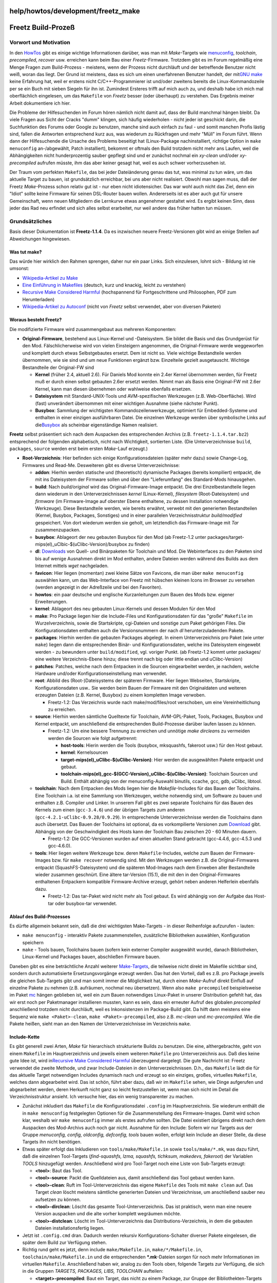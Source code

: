 help/howtos/development/freetz_make
===================================
.. _FreetzBuild-Prozeß:

Freetz Build-Prozeß
===================

.. _VorwortundMotivation:

Vorwort und Motivation
----------------------

In den `HowTos <../../howtos.html>`__ gibt es einige wichtige
Informationen darüber, was man mit *Make*-Targets wie
`menuconfig <../common/install/menuconfig.html>`__, *toolchain*,
*precompiled*, *recover* usw. erreichen kann beim Bau einer
*Freetz*-Firmware. Trotzdem gibt es im Forum regelmäßig eine Menge
Fragen zum Build-Prozess - meistens, wenn der Prozess nicht durchläuft
und der betreffende Benutzer nicht weiß, woran das liegt. Der Grund ist
meistens, dass es sich um einen unerfahrenen Benutzer handelt, der mit
`​GNU make <http://www.gnu.org/software/make/>`__ keine Erfahrung hat,
weil er erstens nicht C/C++-Programmierer ist und/oder zweitens bereits
die Linux-Kommandozeile per se ein Buch mit sieben Siegeln für ihn ist.
Zumindest Ersteres trifft auf mich auch zu, und deshalb habe ich mich
mal oberflächlich eingelesen, um das ``Makefile`` von *Freetz* besser
(oder überhaupt) zu verstehen. Das Ergebnis meiner Arbeit dokumentiere
ich hier.

Die Probleme der Hilfesuchenden im Forum hören nämlich nicht damit auf,
dass der Build manchmal hängen bleibt. Da viele Fragen aus Sicht der
Cracks "dumm" klingen, sich häufig wiederholen - nicht jeder ist
geschickt darin, die Suchfunktion des Forums oder Google zu benutzen,
manche sind auch einfach zu faul - und somit manchen Profis lästig sind,
fallen die Antworten entsprechend kurz aus, was wiederum zu Rückfragen
und mehr "Müll" im Forum führt. Wenn dann der Hilfesuchende die Ursache
des Problems beseitigt hat (Linux-Package nachinstalliert, richtige
Option in ``make menuconfig`` an-/abgewählt, Patch installiert), bekommt
er oftmals den Build trotzdem nicht mehr ans Laufen, weil die
Abhängigkeiten nicht hunderprozentig sauber gepflegt sind und er
zunächst nochmal ein *xy-clean* und/oder *xy-precompiled* aufrufen
müsste, ihm das aber keiner gesagt hat, weil es auch schwer
vorherzusehen ist.

Der Traum vom perfekten ``Makefile``, das bei jeder Dateiänderung genau
das tut, was minimal zu tun wäre, um das aktuelle Target zu bauen, ist
grundsätzlich erreichbar, bei uns aber nicht realisiert. Obwohl man
sagen muss, daß der Freetz *Make*-Prozess schon relativ gut ist - nur
eben nicht idiotensicher. Das war wohl auch nicht das Ziel, denn ein
"Idiot" sollte keine Firmware für seinen DSL-Router bauen wollen.
Andererseits ist es aber auch gut für unsere Gemeinschaft, wenn neuen
Mitgliedern die Lernkurve etwas angenehmer gestaltet wird. Es ergibt
keinen Sinn, dass jeder das Rad neu erfindet und sich alles selbst
erarbeitet, nur weil andere das früher hatten tun müssen.

.. _Grundsätzliches:

Grundsätzliches
---------------

Basis dieser Dokumentation ist **Freetz-1.1.4**. Da es inzwischen neuere
Freetz-Versionen gibt wird an einige Stellen auf Abweichungen
hingewiesen.

.. _Wastutmake:

Was tut make?
~~~~~~~~~~~~~

Das würde hier wirklich den Rahmen sprengen, daher nur ein paar Links.
Sich einzulesen, lohnt sich - Bildung ist nie umsonst:

-  `​Wikipedia-Artikel zu Make <http://de.wikipedia.org/wiki/Make>`__
-  `​Eine Einführung in
   Makefiles <http://www.ijon.de/comp/tutorials/makefile.html>`__
   (deutsch, kurz und knackig, leicht zu verstehen)
-  `​Recursive Make Considered
   Harmful <http://members.tip.net.au/~millerp/rmch/recu-make-cons-harm.html>`__
   (hochspannend für Fortgeschrittene und Philosophen, PDF zum
   Herunterladen)
-  `​Wikipedia-Artikel zu
   Autoconf <http://de.wikipedia.org/wiki/GNU_autotools>`__ (nicht von
   *Freetz* selbst verwendet, aber von diversen Paketen)

.. _WorausbestehtFreetz:

Woraus besteht Freetz?
~~~~~~~~~~~~~~~~~~~~~~

Die modifizierte Firmware wird zusammengebaut aus mehreren Komponenten:

-  **Original-Firmware**, bestehend aus Linux-Kernel und -Dateisystem.
   Sie bildet die Basis und das Grundgerüst für den Mod.
   Fälschlicherweise wird von vielen Einsteigern angenommen, die
   Original-Firmware werde weggeworfen und komplett durch etwas
   Selbstgebautes ersetzt. Dem ist nicht so. Viele wichtige Bestandteile
   werden übernommen, wie sie sind und um neue Funktionen ergänzt bzw.
   Einzelteile gezielt ausgetauscht. Wichtige Bestandteile der
   Original-FW sind

   -  **Kernel** (früher 2.4, aktuell 2.6). Für Daniels Mod konnte ein
      2.4er Kernel übernommen werden, für Freetz muß er durch einen
      selbst gebauten 2.6er ersetzt werden. Nimmt man als Basis eine
      Original-FW mit 2.6er Kernel, kann man diesen übernehmen oder
      wahlweise ebenfalls ersetzen.
   -  **Dateisystem** mit Standard-UNIX-Tools und AVM-spezifischen
      Werkzeugen (z.B. Web-Oberfläche). Wird (fast) unverändert
      übernommen mit einer wichtigen Ausnahme (siehe nächster Punkt).
   -  **Busybox**: Sammlung der wichtigsten Kommandozeilenwerkzeuge,
      optimiert für Embedded-Systeme und enthalten in einer einzigen
      ausführbaren Datei. Die einzelnen Werkzeuge werden über
      symbolische Links auf die
      `​Busybox <http://de.wikipedia.org/wiki/Busybox>`__ als scheinbar
      eigenständige Namen realisiert.

**Freetz** selbst präsentiert sich nach dem Auspacken des entsprechenden
Archivs (z.B. ``freetz-1.1.4.tar.bz2``) entsprechend der folgenden
alphabetisch, nicht nach Wichtigkeit, sortierten Liste. (Die
Unterverzeichnisse ``build``, ``packages``, ``source`` werden erst beim
ersten *Make*-Lauf erzeugt.)

-  **Root-Verzeichnis**: Hier befinden sich einige Konfigurationsdateien
   (später mehr dazu) sowie Change-Log, Firmwares und Read-Me.
   Desweiteren gibt es diverse Unterverzeichnisse:

   -  **addon**: Hierhin werden statische und (theoretisch) dynamische
      Packages (bereits kompiliert) entpackt, die mit ins Dateisystem
      der Firmware sollen und über den "Lieferumfang" des Standard-Mods
      hinausgehen.
   -  **build**: Nach *build/original* wird das Original-Firmware-Image
      entpackt. Die drei Einzelbestandteile liegen dann wiederum in den
      Unterverzeichnissen *kernel* (Linux-Kernel), *filesystem*
      (Root-Dateisystem) und *firmware* (im Firmware-Image auf oberster
      Ebene enthaltene, zu dessen Installation notwendige Werkzeuge).
      Diese Bestandteile werden, wie bereits erwähnt, verwebt mit den
      generierten Bestandteilen (Kernel, Busybox, Packages, Sonstiges)
      und in einer parallelen Verzeichnisstruktur *build/modified*
      gespeichert. Von dort wiederum werden sie geholt, um letztendlich
      das Firmware-Image mit *Tar* zusammenzupacken.
   -  **busybox**: Ablageort der neu gebauten Busybox für den Mod (ab
      Freetz-1.2 unter
      packages/target-mips(el)_uClbic-$(uClibc-Version)/busybox zu
      finden)
   -  **dl**: `Downloads <../../../Download.html>`__ von Quell- und
      Binärpaketen für Toolchain und Mod. Die Webinterfaces zu den
      Paketen sind bis auf wenige Ausnahmen direkt im Mod enthalten,
      andere Dateien werden während des Builds aus dem Internet mittels
      *wget* nachgeladen.
   -  **favicon**: Hier liegen (momentan) zwei kleine Sätze von
      Favicons, die man über ``make menuconfig`` auswählen kann, um das
      Web-Interface von Freetz mit hübschen kleinen Icons im Browser zu
      versehen (werden angezeigt in der Adreßzeile und bei den
      Favoriten).
   -  **howtos**: ein paar deutsche und englische Kurzanleitungen zum
      Bauen des Mods bzw. eigener Erweiterungen.
   -  **kernel**: Ablageort des neu gebauten Linux-Kernels und dessen
      Modulen für den Mod
   -  **make**: Pro Package liegen hier die Include-Files und
      Konfigurationsdaten für das "große" ``Makefile`` im
      Wurzelverzeichnis, sowie die Startskripte, cgi-Dateien und
      sonstige zum Paket gehörigen Files. Die Konfigurationsdaten
      enthalten auch die Versionsnummern der nach *dl*
      herunterzuladenden Pakete.
   -  **packages**: Hierhin werden die gebauten Packages abgelegt. In
      einem Unterverzeichnis pro Paket (wie unter ``make``) liegen dann
      die entsprechenden Binär- und Konfigurationsdaten, welche ins
      Dateisystem eingewebt werden - zu bewundern unter
      ``build/modified``, vgl. voriger Punkt. (ab Freetz-1.2 kommt unter
      packages/ eine weitere Verzeichnis-Ebene hinzu; diese trennt nach
      big oder little endian und uClibc-Version)
   -  **patches**: Patches, welche nach dem Entpacken in die Sourcen
      eingearbeitet werden, je nachdem, welche Hardware und/oder
      Konfigurationseinstellung man verwendet.
   -  **root**: Abbild des (Root-)Dateisystems der späteren Firmware.
      Hier liegen Webseiten, Startskripte, Konfigurationsdaten usw.. Sie
      werden beim Bauen der Firmware mit den Originaldaten und weiteren
      erzeugten Dateien (z.B. Kernel, Busybox) zu einem kompletten Image
      verwoben.

      -  Freetz-1.2: Das Verzeichnis wurde nach make/mod/files/root
         verschoben, um eine Vereinheitlichung zu erreichen.

   -  **source**: Hierhin werden sämtliche Quelltexte für Toolchain,
      AVM-GPL-Paket, Tools, Packages, Busybox und Kernel entpackt, um
      anschließend die entsprechenden Build-Prozesse darüber laufen
      lassen zu können.

      -  Freetz-1.2: Um eine bessere Trennung zu erreichen und unnötige
         *make dirclean*\ s zu vermeiden werden die Sourcen wie folgt
         aufgetrennt:

         -  **host-tools**: Hierin werden die Tools (busybox,
            mksquashfs, fakeroot usw.) für den Host gebaut.
         -  **kernel**: Kernelsourcen
         -  **target-mips(el)_uClibc-$(uClibc-Version)**: Hier werden
            die ausgewählten Pakete entpackt und gebaut.
         -  **toolchain-mips(el)_gcc-$(GCC-Version)_uClibc-$(uClibc-Version)**:
            Toolchain Sourcen und Build. Enthält abhängig von der
            menuconfig-Auswahl binutils, ccache, gcc, gdb, uClibc,
            libtool.

   -  **toolchain**: Nach dem Entpacken des Mods liegen hier die
      *Makefile*-Includes für das Bauen der Toolchains. Eine Toolchain
      i.a. ist eine Sammlung von Werkzeugen, welche notwendig sind, um
      Software zu bauen und enthalten z.B. Compiler und Linker. In
      unserem Fall gibt es zwei separate Toolchains für das Bauen des
      Kernels zum einen (``gcc-3.4.6``) und der übrigen Targets zum
      anderen (``gcc-4.2.1-uClibc-0.9.28/0.9.29``). In entsprechende
      Unterverzeichnisse werden die Toolchains dann auch übersetzt. Das
      Bauen der Toolchains ist optional, da es vorkompilierte Versionen
      zum `Download <../../../Download.html>`__ gibt. Abhängig von der
      Geschwindigkeit des Hosts kann der Toolchain Bau zwischen 20 - 60
      Minuten dauern.

      -  Freetz-1.2: Die GCC-Versionen wurden auf einen aktuellen Stand
         gebracht (gcc-4.4.6, gcc-4.5.3 und gcc-4.6.0).

   -  **tools**: Hier liegen weitere Werkzeuge bzw. deren
      ``Makefile``-Includes, welche zum Bauen der Firmware-Images bzw.
      für ``make recover`` notwendig sind. Mit den Werkzeugen werden
      z.B. die Original-Firmwares entpackt (SquashFS-Dateisystem) und
      die späteren Mod-Images nach dem Einweben aller Bestandteile
      wieder zusammen geschnürt. Eine ältere tar-Version (15.1), die mit
      den in den Original-Firmwares enthaltenen Entpackern kompatible
      Firmware-Archive erzeugt, gehört neben anderen Helferlein
      ebenfalls dazu.

      -  Freetz-1.2: Das tar-Paket wird nicht mehr als Tool gebaut. Es
         wird abhängig von der Aufgabe das Host-tar oder busybox-tar
         verwendet.

.. _AblaufdesBuild-Prozesses:

Ablauf des Build-Prozesses
~~~~~~~~~~~~~~~~~~~~~~~~~~

Es dürfte allgemein bekannt sein, daß die drei wichtigsten Make-Targets
- in dieser Reihenfolge aufzurufen - lauten:

-  ``make menuconfig`` - interaktiv Pakete zusammenstellen, zusätzliche
   Bibliotheken auswählen, Konfiguration speichern
-  ``make`` - Tools bauen, Toolchains bauen (sofern kein externer
   Compiler ausgewählt wurde), danach Bibliotheken, Linux-Kernel und
   Packages bauen, abschließen Firmware bauen.

Daneben gibt es eine beträchtliche Anzahl weiterer
`Make-Targets <../../../FAQ.html#Wasbedeutendieeinzelnenmake-targetsz.B.dircleandistcleanconfig-clean-depsetc.>`__,
die teilweise nicht direkt im Makefile sichtbar sind, sondern durch
automatisierte Ersetzungsvorgänge erzeugt werden. Das hat den Vorteil,
daß es z.B. pro Package jeweils die gleichen Sub-Targets gibt und man
somit immer die Möglichkeit hat, durch einen *Make*-Aufruf direkt
Einfluß auf einzelne Pakete zu nehmen (z.B. aufräumen, nochmal neu
übersetzen). Wenn also ``make precompiled`` beispielsweise im Paket
`mc <../../../packages/mc.html>`__ hängen geblieben ist, weil ein zum
Bauen notwendiges Linux-Paket in unserer Distribution gefehlt hat, das
wir erst noch per Paketmanager installieren mussten, kann es sein, dass
ein erneuter Aufruf des globalen *precompiled* anschließend trotzdem
nicht durchläuft, weil es Inkonsistenzen im Package-Build gibt. Da hilft
dann meistens eine Sequenz wie ``make <Paket>-clean``,
``make <Paket>-precompiled``, also z.B. *mc-clean* und *mc-precompiled*.
Wie die Pakete heißen, sieht man an den Namen der Unterverzeichnisse im
Verzeichnis ``make``.

.. _Include-Kette:

Include-Kette
~~~~~~~~~~~~~

Es gibt generell zwei Arten, *Make* für hierarchisch strukturierte
Builds zu benutzen. Die eine, althergebrachte, geht von einem
``Makefile`` im Hauptverzeichnis und jeweils einem weiteren ``Makefile``
pro Unterverzeichnis aus. Daß dies keine gute Idee ist, wird in
`​Recursive Make Considered
Harmful <http://members.tip.net.au/~millerp/rmch/recu-make-cons-harm.html>`__
überzeugend dargelegt. Die gute Nachricht ist: Freetz verwendet die
zweite Methode, und zwar Include-Dateien in den Unterverzeichnissen.
D.h., das ``Makefile`` lädt die für das aktuelle Target notwendigen
Includes dynamisch nach und erzeugt so ein einziges, großes, virtuelles
``Makefile``, welches dann abgearbeitet wird. Das ist schön, führt aber
dazu, daß wir im ``Makefile`` sehen, wie Dinge aufgerufen und
abgearbeitet werden, deren Herkunft nicht ganz so leicht festzustellen
ist, wenn man sich nicht im Detail die Verzeichnisstruktur ansieht. Ich
versuche hier, das ein wenig transparenter zu machen.

-  Zunächst inkludiert das ``Makefile`` die Konfigurationsdatei
   ``.config`` im Hauptverzeichnis. Sie wiederum enthält die in
   ``make menuconfig`` festgelegten Optionen für die Zusammenstellung
   des Firmware-Images. Damit wird schon klar, weshalb wir
   ``make menuconfig`` immer als erstes aufrufen sollten. Die Datei
   existiert übrigens direkt nach dem Auspacken des Mod-Archivs auch
   noch gar nicht. Ausnahme für den Include: Sofern wir nur Targets aus
   der Gruppe *menuconfig, config, oldconfig, defconfig, tools* bauen
   wollen, erfolgt kein Include an dieser Stelle, da diese Targets ihn
   nicht benötigen.
-  Etwas später erfolgt das Inkludieren von ``tools/make/Makefile.in``
   sowie ``tools/make/*.mk``, was dazu führt, daß die einzelnen
   Tool-Targets (*find-squashfs, lzma, squashfs, tichksum, makedevs,
   fakeroot*) der Variablen *TOOLS* hinzugefügt werden. Anschließend
   wird pro Tool-Target noch eine Liste von Sub-Targets erzeugt:

   -  **<tool>**: Baut das Tool.
   -  **<tool>-source**: Packt die Quelldateien aus, damit anschließend
      das Tool gebaut werden kann.
   -  **<tool>-clean**: Ruft im Tool-Unterverzeichnis das eigene
      ``Makefile`` des Tools mit ``make clean`` auf. Das Target *clean*
      löscht meistens sämtliche generierten Dateien und Verzeichnisse,
      um anschließend sauber neu aufsetzen zu können.
   -  **<tool>-dirclean**: Löscht das gesamte Tool-Unterverzeichnis. Das
      ist praktisch, wenn man eine neuere Version auspacken und die alte
      vorher komplett wegräumen möchte.
   -  **<tool>-distclean**: Löscht im Tool-Unterverzeichnis das
      Distributions-Verzeichnis, in dem die gebauten Dateien
      installationsfertig liegen.

-  Jetzt ist ``.config.cmd`` dran. Dadurch werden rekursiv
   Konfigurations-Schalter diverser Pakete eingelesen, die später dem
   Build zur Verfügung stehen.
-  Richtig rund geht es jetzt, denn include ``make/Makefile.in``,
   ``make/*/Makefile.in``, ``toolchain/make/Makefile.in`` und die
   entsprechenden **\*.mk**-Dateien sorgen für noch mehr Informationen
   im virtuellen ``Makefile``. Anschließend haben wir, analog zu den
   Tools oben, folgende Targets zur Verfügung, die sich in die Gruppen
   *TARGETS, PACKAGES, LIBS, TOOLCHAIN* aufteilen:

   -  **<target>-precompiled**: Baut ein Target, das nicht zu einem
      Package, zur Gruppe der Bibliothekten-Targets oder zur Toolchain
      gehört. Darunter fallen z.B. der Linux-Kernel, der CGI-Mod
      (Web-Oberfläche von Freetz), die Busybox, das CGI-Tool Haserl
      (momentan kein Package), iptables sowie die AVM-GPL-Quellen.

      -  Freetz-1.2: Zu den Targets zählen nur noch der Kernel sowie die
         Busybox.

   -  **<target>-source**: Packt die Quelldateien aus, damit
      anschließend das Target gebaut werden kann.
   -  **<target>-clean**: Ruft im Target-Unterverzeichnis das eigene
      ``Makefile`` des Targets mit ``make clean`` auf. Das Target
      *clean* löscht meistens sämtliche generierten Dateien und
      Verzeichnisse, um anschließend sauber neu aufsetzen zu können.
   -  **<target>-dirclean**: Löscht das gesamte Target-Unterverzeichnis.
      Das ist praktisch, wenn man eine neuere Version auspacken und die
      alte vorher komplett wegräumen möchte.
   -  **<package>-precompiled**: Baut ein Package.
   -  **<package>-source**: Packt die Quelldateien aus, damit
      anschließend das Package gebaut werden kann.
   -  **<package>-clean**: Ruft im Package-Unterverzeichnis das eigene
      ``Makefile`` des Packages mit ``make clean`` auf. Das Target
      *clean* löscht meistens sämtliche generierten Dateien und
      Verzeichnisse, um anschließend sauber neu aufsetzen zu können.
   -  **<package>-dirclean**: Löscht das gesamte
      Package-Unterverzeichnis. Das ist praktisch, wenn man eine neuere
      Version auspacken und die alte vorher komplett wegräumen möchte.
   -  **<package>-list**: Fügt das Package entweder der Liste der
      statischen oder der dynamischen Pakete hinzu.
   -  **<lib>-precompiled**: Baut eine Bibliothek, z.B. ncurses,
      libgcrypt, openSSL.
   -  **<lib>-source**: Packt die Quelldateien aus, damit anschließend
      die Bibliothek gebaut werden kann.
   -  **<lib>-clean**: Ruft im Bibliotheks-Unterverzeichnis das eigene
      ``Makefile`` der Bibliothek mit ``make clean`` auf. Das Target
      *clean* löscht meistens sämtliche generierten Dateien und
      Verzeichnisse, um anschließend sauber neu aufsetzen zu können.
   -  **<lib>-dirclean**: Löscht das gesamte
      Bibliotheks-Unterverzeichnis. Das ist praktisch, wenn man eine
      neuere Version auspacken und die alte vorher komplett wegräumen
      möchte.
   -  **<toolchain>**: Baut die Toolchains (Kernel- und
      Target-Toolchain).
   -  **<toolchain>-source**: Packt die Quelldateien aus, damit
      anschließend die Toolchain gebaut werden kann.
   -  **<toolchain>-clean**: Ruft im Toolchain-Unterverzeichnis das
      eigene ``Makefile`` der Toolchain mit ``make clean`` auf. Das
      Target *clean* löscht meistens sämtliche generierten Dateien und
      Verzeichnisse, um anschließend sauber neu aufsetzen zu können.
   -  **<toolchain>-dirclean**: Löscht das gesamte
      Toolchain-Unterverzeichnis. Das ist praktisch, wenn man eine
      neuere Version auspacken und die alte vorher komplett wegräumen
      möchte.
   -  **<toolchain>-distclean**: Löscht im Toolchain-Unterverzeichnis
      das Distributions-Verzeichnis.

-  Im vorigen Schritt kamen noch zwei weitere Targets hinzu, die es
   ermöglichen, zwei zentrale Teile der Firmware noch individueller zu
   gestalten:

   -  **kernel-menuconfig**: Auch der Linux-Kernel hat eine hübsche
      Konfigurationsoberfläche, in der man allerhand einstellen kann.
      Ich halte es persönlich für wenig empfehlenswert, hier etwas zu
      ändern - es sei denn, man kennt sich wirklich gut damit aus. Es
      wird sehr schwierig, im Forum Hilfe zu finden, wenn man einen
      anders konfigurierten Kernel hat als der Rest der Welt.
   -  **busybox-menuconfig**: Auch die Busybox kann man an diversen
      Stellen um Features ergänzen auf Kosten ihrer Größe. Die Besitzer
      der 8-MB-Boxen (z.B. 7170) haben in der Regel noch genug Platz, um
      hier das eine oder andere Feature hinzuzufügen. Hier empfehle ich,
      nichts wegzulassen, was standardmäßig enthalten ist, damit auch
      wieder die Vergleichbarkeit bei Diskussionen im Forum da ist. Es
      bringt nichts, das *Gunzip*-Feature in *Tar* zu deaktivieren und
      hinterher dann im Forum zu fragen, weshalb ein *Gzip*-Archiv nicht
      entpackt werden konnte. Hingegen stört es wenig, wenn man
      zusätzlich *Bunzip2* aktiviert, weil es ja nur ein Zusatz ohne
      Seiteneffekte (nach menschlichem Ermessen) ist.

.. _SonstigeMake-Targets:

Sonstige Make-Targets
~~~~~~~~~~~~~~~~~~~~~

Direkt im Top-Level-\ ``Makefile``, also nicht inkludiert, sind weitere
Targets enthalten.

-  Teilweise handelt es sich um **Hilfs-Targets**, welche man selten
   manuell aufrufen wird, weil sie hauptsächlich zur Verwendung seitens
   übergeordneter Targets gedacht sind. Beispiele hierfür sind *config,
   oldconfig, defconfig*.
-  Desweiteren gibt es das Utility-Target **recover**, mit welchem man
   eine zerschossene Box wiederbeleben kann (Details würden den Rahmen
   des Artikels sprengen).
-  Dann gibt es noch **Sammel-Targets** wie *sources, precompiled, libs,
   packages-precompiled*, welche eine ganze Gruppe ähnlich lautender
   oder dem Zweck nach verwandter Sub-Targets aufrufen.
-  Wenn man nur eine Firmware zusammenbauen möchte und alle dafür
   notwendigen Vorarbeiten (Toolchains bauen, ``make precompiled``)
   bereits erledigt sind, kann man das Target **firmware** benutzen. Es
   baut bei Bedarf noch die Tools (nicht mit den Toolchains zu
   verwechseln) und macht sich dann ans Werk. Am Ende hat man ein
   Firmware-Image im images-Verzeichnis mit dem Namen *\*.image*. Das
   Target wird implizit aufgerufen, wenn mann einfach ``make`` aufruft,
   also das Default-Target baut. Übrigens erledigt das Skript ``fwmod``
   im Wurzelverzeichnis die ganze Arbeit des Firmware-Bauens. Es ist
   sicher interessant, sich dieses Skript mal im Detail anzusehen, wenn
   man wissen möchte, was da so alles passiert.

So, ich hoffe, dieser Artikel bringt dem einen oder anderen Modder
etwas. Diskussionen, Feedback, Korrekturen hierzu sind wie immer
willkommen und können im zugehörigen
`​Forums-Thread <http://www.ip-phone-forum.de/showthread.php?t=129115>`__
eingebracht werden.

| `​Alexander Kriegisch
  (kriegaex) <http://www.ip-phone-forum.de/member.php?u=117253>`__
| Überarbeitet von Oliver Metz
